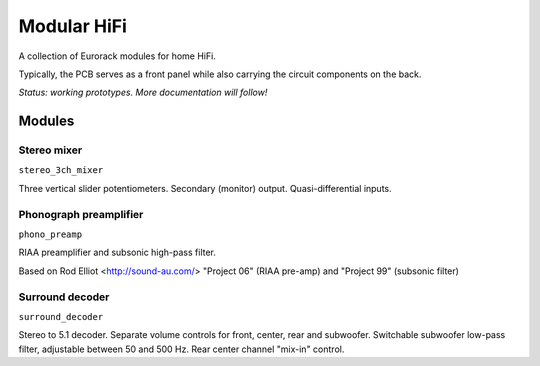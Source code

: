 Modular HiFi
============

A collection of Eurorack modules for home HiFi.

Typically, the PCB serves as a front panel while also carrying the circuit components on the back.

*Status: working prototypes. More documentation will follow!*


Modules
-------

Stereo mixer
~~~~~~~~~~~~

``stereo_3ch_mixer``

Three vertical slider potentiometers. Secondary (monitor) output. Quasi-differential inputs.


Phonograph preamplifier
~~~~~~~~~~~~~~~~~~~~~~~

``phono_preamp``

RIAA preamplifier and subsonic high-pass filter. 

Based on Rod Elliot <http://sound-au.com/> "Project 06" (RIAA pre-amp) and "Project 99" (subsonic filter)


Surround decoder
~~~~~~~~~~~~~~~~

``surround_decoder``

Stereo to 5.1 decoder. Separate volume controls for front, center, rear and subwoofer. Switchable subwoofer low-pass filter, adjustable between 50 and 500 Hz. Rear center channel "mix-in" control.

